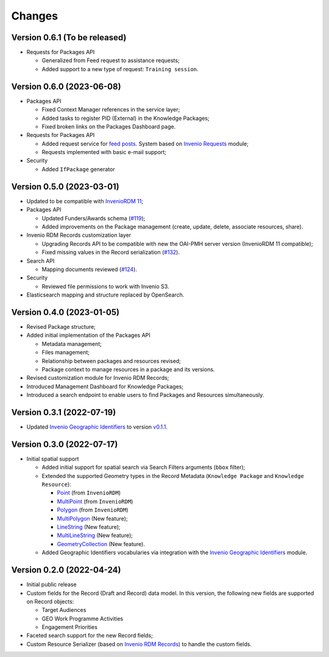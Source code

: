 ..
    Copyright (C) 2022 Geo Secretariat.

    geo-rdm-records is free software; you can redistribute it and/or modify
    it under the terms of the MIT License; see LICENSE file for more details.

Changes
=======

Version 0.6.1 (To be released)
------------------------------

- Requests for Packages API

  - Generalized from Feed request to assistance requests;

  - Added support to a new type of request: ``Training session``.


Version 0.6.0 (2023-06-08)
--------------------------

- Packages API

  - Fixed Context Manager references in the service layer;

  - Added tasks to register PID (External) in the Knowledge Packages;

  - Fixed broken links on the Packages Dashboard page.

- Requests for Packages API

  - Added request service for `feed posts <https://gkhub.earthobservations.org/feed>`_. System based on `Invenio Requests <https://inveniordm.docs.cern.ch/develop/architecture/requests/>`_ module;

  - Requests implemented with basic e-mail support;

- Security

  - Added ``IfPackage`` generator


Version 0.5.0 (2023-03-01)
--------------------------

- Updated to be compatible with `InvenioRDM 11 <https://inveniordm.docs.cern.ch/releases/versions/version-v11.0.0/>`_;

- Packages API

  - Updated Funders/Awards schema (`#119 <https://github.com/geo-knowledge-hub/geo-rdm-records/issues/119>`_);
  - Added improvements on the Package management (create, update, delete, associate resources, share).

- Invenio RDM Records customization layer

  - Upgrading Records API to be compatible with new the OAI-PMH server version (InvenioRDM 11 compatible);
  - Fixed missing values in the Record serialization (`#132 <https://github.com/geo-knowledge-hub/geo-rdm-records/issues/132>`_).

- Search API

  - Mapping documents reviewed (`#124 <https://github.com/geo-knowledge-hub/geo-rdm-records/issues/124>`_).

- Security

  - Reviewed file permissions to work with Invenio S3.

- Elasticsearch mapping and structure replaced by OpenSearch.


Version 0.4.0 (2023-01-05)
--------------------------

- Revised Package structure;
- Added initial implementation of the Packages API

  - Metadata management;
  - Files management;
  - Relationship between packages and resources revised;
  - Package context to manage resources in a package and its versions.

- Revised customization module for Invenio RDM Records;
- Introduced Management Dashboard for Knowledge Packages;
- Introduced a search endpoint to enable users to find Packages and Resources simultaneously.

Version 0.3.1 (2022-07-19)
--------------------------

- Updated `Invenio Geographic Identifiers <https://github.com/geo-knowledge-hub/invenio-geographic-identifiers>`_ to version `v0.1.1 <https://github.com/geo-knowledge-hub/invenio-geographic-identifiers/releases/tag/v0.1.1>`_.

Version 0.3.0 (2022-07-17)
--------------------------

- Initial spatial support

  - Added initial support for spatial search via Search Filters arguments (``bbox`` filter);
  - Extended the supported Geometry types in the Record Metadata (``Knowledge Package`` and ``Knowledge Resource``):

    - `Point <https://tools.ietf.org/html/rfc7946#section-3.1.2>`_ (from ``InvenioRDM``)
    - `MultiPoint <https://tools.ietf.org/html/rfc7946#section-3.1.3>`_ (from ``InvenioRDM``)
    - `Polygon <https://tools.ietf.org/html/rfc7946#section-3.1.6>`_ (from ``InvenioRDM``)
    - `MultiPolygon <https://tools.ietf.org/html/rfc7946#section-3.1.7>`_ (New feature);
    - `LineString <https://tools.ietf.org/html/rfc7946#section-3.1.4>`_ (New feature);
    - `MultiLineString <https://tools.ietf.org/html/rfc7946#section-3.1.5>`_ (New feature);
    - `GeometryCollection <https://tools.ietf.org/html/rfc7946#section-3.1.8>`_ (New feature).

  - Added Geographic Identifiers vocabularies via integration with the `Invenio Geographic Identifiers <https://github.com/geo-knowledge-hub/invenio-geographic-identifiers>`_ module.

Version 0.2.0 (2022-04-24)
--------------------------

- Initial public release
- Custom fields for the Record (Draft and Record) data model. In this version, the following new fields are supported on Record objects:

  - Target Audiences
  - GEO Work Programme Activities
  - Engagement Priorities
- Faceted search support for the new Record fields;
- Custom Resource Serializer (based on `Invenio RDM Records <https://github.com/inveniosoftware/invenio-rdm-records>`_) to handle the custom fields.

